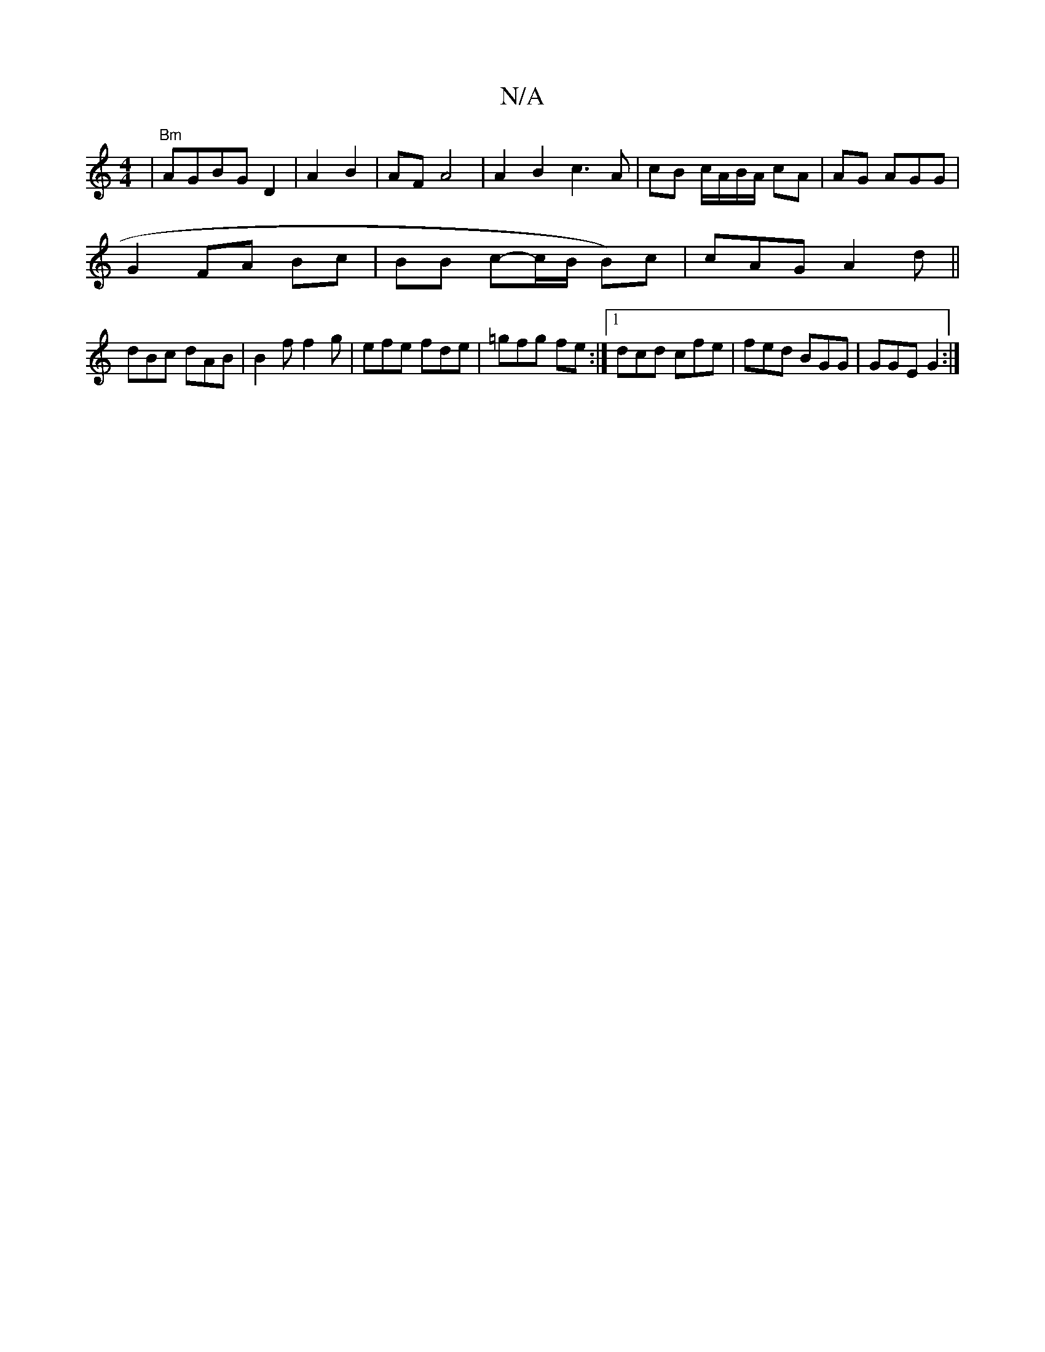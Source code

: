 X:1
T:N/A
M:4/4
R:N/A
K:Cmajor
 |"Bm"AGBG D2| A2 B2|AF A4 | A2 B2-c3A | cB c/A/B/A/ cA | AG AGG|
G2 FA Bc| BB c-c/B/ B)c|cAG A2 d ||
dBc dAB | B2f f2 g | efe fde | =gfg fe :|1 dcd cfe | fed BGG | GGE G2 :|

||

|: c>Ac Gcd |
B3 FAd